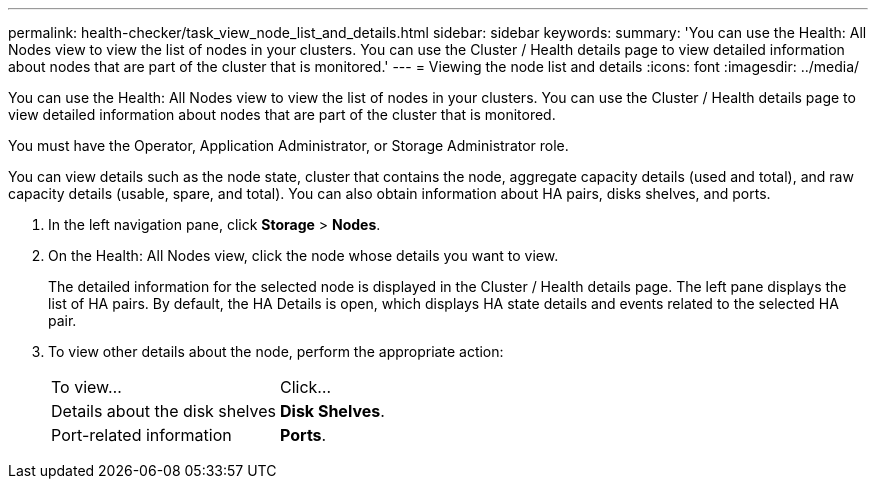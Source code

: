 ---
permalink: health-checker/task_view_node_list_and_details.html
sidebar: sidebar
keywords: 
summary: 'You can use the Health: All Nodes view to view the list of nodes in your clusters. You can use the Cluster / Health details page to view detailed information about nodes that are part of the cluster that is monitored.'
---
= Viewing the node list and details
:icons: font
:imagesdir: ../media/

[.lead]
You can use the Health: All Nodes view to view the list of nodes in your clusters. You can use the Cluster / Health details page to view detailed information about nodes that are part of the cluster that is monitored.

You must have the Operator, Application Administrator, or Storage Administrator role.

You can view details such as the node state, cluster that contains the node, aggregate capacity details (used and total), and raw capacity details (usable, spare, and total). You can also obtain information about HA pairs, disks shelves, and ports.

. In the left navigation pane, click *Storage* > *Nodes*.
. On the Health: All Nodes view, click the node whose details you want to view.
+
The detailed information for the selected node is displayed in the Cluster / Health details page. The left pane displays the list of HA pairs. By default, the HA Details is open, which displays HA state details and events related to the selected HA pair.

. To view other details about the node, perform the appropriate action:
+
|===
| To view...| Click...
a|
Details about the disk shelves
a|
*Disk Shelves*.
a|
Port-related information
a|
*Ports*.
|===
